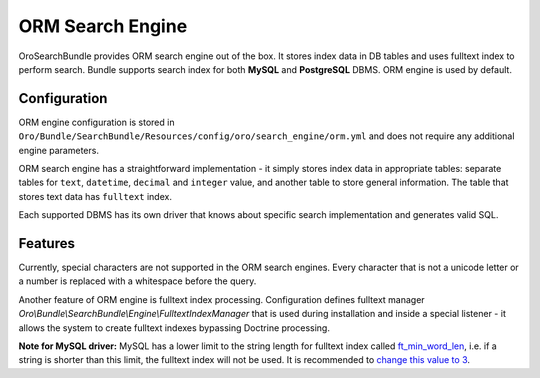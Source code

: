 .. _orm_search_engine:

ORM Search Engine
=================

OroSearchBundle provides ORM search engine out of the box. It stores
index data in DB tables and uses fulltext index to perform search.
Bundle supports search index for both **MySQL** and **PostgreSQL** DBMS.
ORM engine is used by default.

Configuration
-------------

ORM engine configuration is stored in
``Oro/Bundle/SearchBundle/Resources/config/oro/search_engine/orm.yml``
and does not require any additional engine parameters.

ORM search engine has a straightforward implementation - it simply
stores index data in appropriate tables: separate tables for ``text``,
``datetime``, ``decimal`` and ``integer`` value, and another table
to store general information. The table that stores text data has
``fulltext`` index.

.. code-block:: none
    :linenos:

    parameters:
        oro_search.engine.class: Oro\Bundle\SearchBundle\Engine\Orm

    services:
        oro_search.search.engine:
            class: %oro_search.engine.class%
            arguments:
                - @doctrine
                - @oro_entity.doctrine_helper
                - @oro_search.mapper
            calls:
                - [setLogQueries, [%oro_search.log_queries%]]

Each supported DBMS has its own driver that knows about specific search
implementation and generates valid SQL.

.. code-block:: none
    :linenos:

    parameters:
        oro_search.drivers:
            pdo_mysql: Oro\Bundle\SearchBundle\Engine\Orm\PdoMysql
            pdo_pgsql: Oro\Bundle\SearchBundle\Engine\Orm\PdoPgsql

Features
--------

Currently, special characters are not supported in the ORM search
engines. Every character that is not a unicode letter or a number is
replaced with a whitespace before the query.

Another feature of ORM engine is fulltext index processing.
Configuration defines fulltext manager
*Oro\\Bundle\\SearchBundle\\Engine\\FulltextIndexManager*
that is used during installation and inside a special listener - it allows the
system to create fulltext indexes bypassing Doctrine processing.

**Note for MySQL driver:** MySQL has a lower limit to the string length
for fulltext index called `ft\_min\_word\_len`_, i.e. if a string is
shorter than this limit, the fulltext index will not be used. It is
recommended to `change this value to 3`_.

.. _ft\_min\_word\_len: http://dev.mysql.com/doc/refman/5.1/en/server-system-variables.html#sysvar_ft_min_word_len
.. _change this value to 3: http://dev.mysql.com/doc/refman/5.1/en/fulltext-fine-tuning.html
